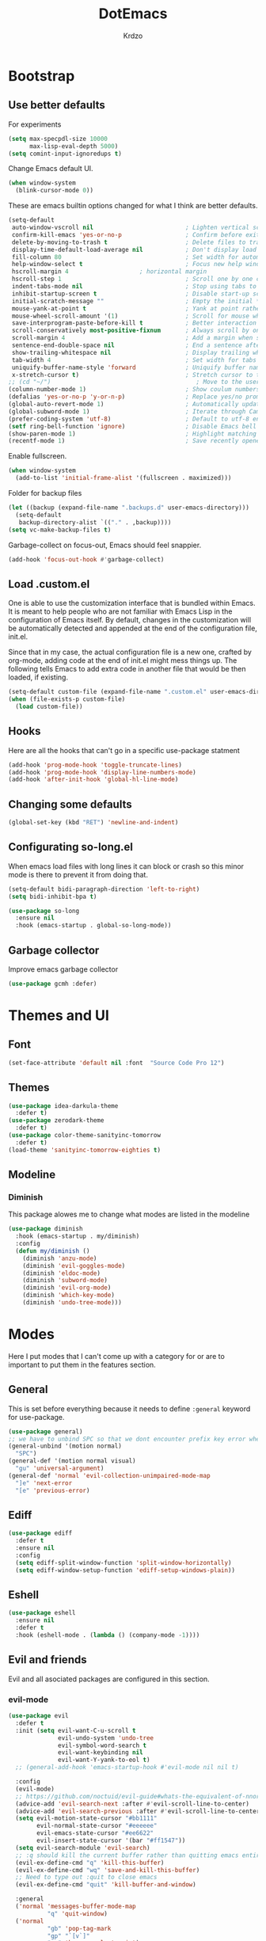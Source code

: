 #+title: DotEmacs
#+author: Krdzo
#+startup: fold

* Bootstrap

** Use better defaults

For experiments
#+begin_src emacs-lisp
  (setq max-specpdl-size 10000
        max-lisp-eval-depth 5000)
  (setq comint-input-ignoredups t)
#+end_src

Change Emacs default UI.
#+begin_src emacs-lisp
  (when window-system
    (blink-cursor-mode 0))
#+end_src
   
These are emacs builtin options changed for what I think are better defaults.
#+begin_src emacs-lisp
  (setq-default
   auto-window-vscroll nil                          ; Lighten vertical scroll
   confirm-kill-emacs 'yes-or-no-p                  ; Confirm before exiting Emacs
   delete-by-moving-to-trash t                      ; Delete files to trash
   display-time-default-load-average nil            ; Don't display load average
   fill-column 80                                   ; Set width for automatic line breaks
   help-window-select t                             ; Focus new help windows when opened
   hscroll-margin 4                    ; horizontal margin
   hscroll-step 1                                   ; Scroll one by one column and don't jump the point to center of screen
   indent-tabs-mode nil                             ; Stop using tabs to indent
   inhibit-startup-screen t                         ; Disable start-up screen
   initial-scratch-message ""                       ; Empty the initial *scratch* buffer
   mouse-yank-at-point t                            ; Yank at point rather than pointer
   mouse-wheel-scroll-amount '(1)                   ; Scroll for mouse wheel
   save-interprogram-paste-before-kill t            ; Better interaction with clipboard
   scroll-conservatively most-positive-fixnum       ; Always scroll by one line
   scroll-margin 4                                  ; Add a margin when scrolling vertically
   sentence-end-double-space nil                    ; End a sentence after a dot and a space
   show-trailing-whitespace nil                     ; Display trailing whitespaces
   tab-width 4                                      ; Set width for tabs
   uniquify-buffer-name-style 'forward              ; Uniquify buffer names
   x-stretch-cursor t)                              ; Stretch cursor to the glyph width
  ;; (cd "~/")                                         ; Move to the user directory
  (column-number-mode 1)                            ; Show coulum numbers in modeline
  (defalias 'yes-or-no-p 'y-or-n-p)                 ; Replace yes/no prompts with y/n
  (global-auto-revert-mode 1)                       ; Automatically update buffers if file content on the disk has changed.
  (global-subword-mode 1)                           ; Iterate through CamelCase words
  (prefer-coding-system 'utf-8)                     ; Default to utf-8 encoding
  (setf ring-bell-function 'ignore)                 ; Disable Emacs bell
  (show-paren-mode 1)                               ; Highlight matching parens
  (recentf-mode 1)                                  ; Save recently opened files
#+end_src

Enable fullscreen.
#+begin_src emacs-lisp
  (when window-system
    (add-to-list 'initial-frame-alist '(fullscreen . maximized)))
#+end_src

Folder for backup files
#+begin_src emacs-lisp
  (let ((backup (expand-file-name ".backups.d" user-emacs-directory)))
    (setq-default
     backup-directory-alist `(("." . ,backup))))
  (setq vc-make-backup-files t)
#+end_src

Garbage-collect on focus-out, Emacs should feel snappier.
#+begin_src emacs-lisp
  (add-hook 'focus-out-hook #'garbage-collect)
#+end_src

** Load .custom.el

One is able to use the customization interface that is bundled within Emacs. It is meant
to help people who are not familiar with Emacs Lisp in the configuration of Emacs
itself. By default, changes in the customization will be automatically detected and
appended at the end of the configuration file, init.el.

Since that in my case, the actual configuration file is a new one, crafted by org-mode,
adding code at the end of init.el might mess things up. The following tells Emacs to add
extra code in another file that would be then loaded, if existing.

#+begin_src emacs-lisp
  (setq-default custom-file (expand-file-name ".custom.el" user-emacs-directory))
  (when (file-exists-p custom-file)
    (load custom-file))
#+end_src

** Hooks
Here are all the hooks that can't go in a specific use-package statment
#+begin_src emacs-lisp
  (add-hook 'prog-mode-hook 'toggle-truncate-lines)
  (add-hook 'prog-mode-hook 'display-line-numbers-mode)
  (add-hook 'after-init-hook 'global-hl-line-mode)
#+end_src

** Changing some defaults
#+begin_src emacs-lisp
   (global-set-key (kbd "RET") 'newline-and-indent)
#+end_src

** Configurating so-long.el 
When emacs load files with long lines it can block or crash so this minor mode
is there to prevent it from doing that.

#+begin_src emacs-lisp
  (setq-default bidi-paragraph-direction 'left-to-right)
  (setq bidi-inhibit-bpa t)

  (use-package so-long
    :ensure nil
    :hook (emacs-startup . global-so-long-mode))
#+end_src

** Garbage collector

Improve emacs garbage collector

#+begin_src emacs-lisp
  (use-package gcmh :defer)
#+end_src

* Themes and UI

** Font

#+begin_src emacs-lisp
  (set-face-attribute 'default nil :font  "Source Code Pro 12")
#+end_src

** Themes

#+begin_src emacs-lisp
  (use-package idea-darkula-theme
    :defer t)
  (use-package zerodark-theme
    :defer t)
  (use-package color-theme-sanityinc-tomorrow
    :defer t)
  (load-theme 'sanityinc-tomorrow-eighties t)
#+end_src

** Modeline
*** Diminish

This package alowes me to change what modes are listed in the modeline

#+begin_src emacs-lisp
  (use-package diminish
    :hook (emacs-startup . my/diminish)
    :config
    (defun my/diminish ()
      (diminish 'anzu-mode)
      (diminish 'evil-goggles-mode)
      (diminish 'eldoc-mode)
      (diminish 'subword-mode)
      (diminish 'evil-org-mode)
      (diminish 'which-key-mode)
      (diminish 'undo-tree-mode)))
#+end_src
    
* Modes
  
Here I put modes that I can't come up with a category for or are to important
to put them in the features section.

** General
This is set before everything because it needs to define =:general= keyword for use-package.

#+begin_src emacs-lisp
  (use-package general)
  ;; we have to unbind SPC so that we dont encounter prefix key error when binding SPC as a prefix
  (general-unbind '(motion normal) 
    "SPC")
  (general-def '(motion normal visual) 
    "gu" 'universal-argument)
  (general-def 'normal 'evil-collection-unimpaired-mode-map
    "]e" 'next-error
    "[e" 'previous-error)
#+end_src

** Ediff

#+begin_src emacs-lisp
  (use-package ediff
    :defer t
    :ensure nil
    :config
    (setq ediff-split-window-function 'split-window-horizontally)
    (setq ediff-window-setup-function 'ediff-setup-windows-plain))
#+end_src

** Eshell

#+begin_src emacs-lisp
  (use-package eshell
    :ensure nil
    :defer t
    :hook (eshell-mode . (lambda () (company-mode -1))))
#+end_src

** Evil and friends
   
Evil and all asociated packages are configured in this section.

*** evil-mode

#+begin_src emacs-lisp
  (use-package evil
    :defer t
    :init (setq evil-want-C-u-scroll t
                evil-undo-system 'undo-tree
                evil-symbol-word-search t
                evil-want-keybinding nil
                evil-want-Y-yank-to-eol t)
    ;; (general-add-hook 'emacs-startup-hook #'evil-mode nil nil t)

    :config
    (evil-mode)
    ;; https://github.com/noctuid/evil-guide#whats-the-equivalent-of-nnoremap-n-nzz
    (advice-add 'evil-search-next :after #'evil-scroll-line-to-center)
    (advice-add 'evil-search-previous :after #'evil-scroll-line-to-center)
    (setq evil-motion-state-cursor "#bb1111"
          evil-normal-state-cursor "#eeeeee"
          evil-emacs-state-cursor "#ee6622"
          evil-insert-state-cursor '(bar "#ff1547"))
    (setq evil-search-module 'evil-search)
    ;; :q should kill the current buffer rather than quitting emacs entirely
    (evil-ex-define-cmd "q" 'kill-this-buffer)
    (evil-ex-define-cmd "wq" 'save-and-kill-this-buffer)
    ;; Need to type out :quit to close emacs
    (evil-ex-define-cmd "quit" 'kill-buffer-and-window)

    :general
    ('normal 'messages-buffer-mode-map
             "q" 'quit-window)
    ('normal 
             "gb" 'pop-tag-mark
             "gp" "`[v`]"
             "go" 'browse-url-at-point)
    ('emacs 
            "<escape>" 'evil-normal-state))
  ;; https://github.com/noctuid/evil-guide#binding-keys-to-keys-keyboard-macros
  ;; (general-def 'normal 
  ;;   ;; select the previously pasted text
  ;; (general-def 'emacs 
  ;;   "<escape>" 'evil-normal-state)
#+end_src

*** evil-anzu
Shows how many matches is in a search.

#+begin_src emacs-lisp
  (use-package evil-anzu
    :after evil
    :config
    (global-anzu-mode 1)
    :general
    ('normal
     "/" 'evil-search-forward
     "?" 'evil-search-backward
     "*" 'evil-search-word-forward
     "#" 'evil-search-word-backward))
#+end_src

*** evil-commentary

#+begin_src emacs-lisp
  (use-package evil-commentary
    :after (evil)
    :diminish
    :general
    ('normal
     "gy" 'evil-commentary-yank
     "gc" 'evil-commentary))
#+end_src

*** evil-collection

#+begin_src emacs-lisp
  (use-package evil-collection
    :after evil
    ;; :disabled
    :config
    (setq evil-collection-company-use-tng nil)
    (evil-collection-init '(comint
                            compile
                            dired
                            geiser
                            helpful
                            (occur replace)
                            eshell
                            help 
                            info
                            xref
                            magit
                            (term term ansi-term multi-term)
                            (package-menu package))))
#+end_src

*** evil-matchit

#+begin_src emacs-lisp
  (use-package evil-matchit
    :hook (prog-mode . evil-matchit-mode))
#+end_src

*** evil-lion 
#+begin_src emacs-lisp
  (use-package evil-lion
    :general
    ('(normal visual)
     "gl" 'evil-lion-left
     "gL" 'evil-lion-right))
#+end_src

*** evil-textobj-line

Select a line with =vil= and =val= keys.

#+begin_src emacs-lisp
  (use-package evil-textobj-line
    :after evil)

#+end_src

*** evil-goggles
#+begin_src emacs-lisp
  (use-package evil-goggles
    :after evil
    :config
    (setq evil-goggles-blocking-duration 0.100)
    (evil-goggles-mode))
#+end_src

*** evil-suround
#+begin_src emacs-lisp
  (use-package evil-surround
    :after evil
    :config
    (global-evil-surround-mode 1))
#+end_src

*** evil-snipe and evil-quickscope

**** evil-snipe

#+begin_src emacs-lisp
  (use-package evil-snipe
    :after evil
    :diminish evil-snipe-local-mode
    :config
    (setq evil-snipe-repeat-scope 'visible)
    (evil-snipe-mode 1)
    ;; (evil-snipe-override-mode 1)
    (push 'dired-mode evil-snipe-disabled-modes)
    :general
    ('normal 
    ";" 'evil-snipe-repeat
    "," 'evil-snipe-repeat-reverse))
#+end_src

**** evil-quickscope 

#+begin_src emacs-lisp
  (use-package evil-quickscope
    :after evil
    :config
    ;; to make evil-snipe work with evil-quickscope
    (defalias 'evil-find-char 'evil-snipe-f)
    (defalias 'evil-find-char-backward 'evil-snipe-F)
    (defalias 'evil-find-char-to 'evil-snipe-t)
    (defalias 'evil-find-char-to-backward 'evil-snipe-T)
    (global-evil-quickscope-mode 1))

#+end_src

*** evil-exchange
#+begin_src emacs-lisp
  (use-package evil-exchange
    :after evil
    :config (evil-exchange-install))
#+end_src

*** evil-numbers
#+begin_src emacs-lisp
  (use-package evil-numbers
    :general
    ('visual 
             "g +" 'evil-numbers/inc-at-pt
             "g =" 'evil-numbers/inc-at-pt
             "g -" 'evil-numbers/dec-at-pt)
    ('normal 
             "g +" 'evil-numbers/inc-at-pt
             "g =" 'evil-numbers/inc-at-pt
             "g -" 'evil-numbers/dec-at-pt))

#+end_src

*** undo-fu
#+begin_src emacs-lisp
    (use-package undo-tree
      :after (evil)
      :config (global-undo-tree-mode 1))
#+end_src



*** /Disabled packages/
**** evil-visualstar
The * and # operators don't work as they should with this package.
#+begin_src emacs-lisp
  ;; (use-package evil-visualstar
  ;;   :disabled t
  ;;   :after (evil))
#+end_src

** Consult and Embark
*** Consult
#+begin_src emacs-lisp
  (use-package consult
    :general
    ("C-h a" 'consult-apropos)
    ('(normal motion) 
     "gG" 'consult-goto-line)
    ('(normal motion) 
     :prefix "SPC"
     "/" 'consult-line
     "b b" 'consult-buffer))

  ;; (use-package consult-selectrum
  ;;   :after (consult))
#+end_src

*** Embark
#+begin_src emacs-lisp
  (use-package embark
    :config
    ;; which-key integration
    ;; https://github.com/oantolin/embark/wiki/Additional-Configuration#use-which-key-like-a-key-menu-prompt
    (setq embark-action-indicator
          (lambda (map)
            (which-key--show-keymap "Embark" map nil nil 'no-paging)
            #'which-key--hide-popup-ignore-command)
          embark-become-indicator embark-action-indicator)
    :general
    ('minibuffer-local-map
     "M-m" 'embark-act)
    ('(emacs normal) 'embark-occur-mode-map
     "a" 'embark-act
     "h" 'helpful-at-point))
#+end_src

*** Marginalia
#+begin_src emacs-lisp
  (use-package marginalia
    :after (:any consult selectrum)
    :config
    (marginalia-mode 1)
    (setq marginalia-annotators '(marginalia-annotators-heavy
                                  marginalia-annotators-light)))
#+end_src

** Selectrum and prescient

*** Selectrum

#+begin_src emacs-lisp
  (use-package selectrum
    :hook (after-init . selectrum-mode)
    :config
    (setq selectrum-count-style 'current/matches)
    :general
    ("C-x C-z" 'selectrum-repeat)
    ('selectrum-minibuffer-map
     "C-r" 'evil-paste-from-register
     "C-j" 'selectrum-next-candidate
     "C-k" 'selectrum-previous-candidate))
#+end_src

*** Prescient

Better sorting and filtering in selectrum and save usage statistics of modes
between Emacs sessions.

#+begin_src emacs-lisp
  (use-package prescient
    :after (:any selectrum company)
    :config
    (prescient-persist-mode 1))
  (use-package selectrum-prescient
    :after (prescient selectrum)
    :config
    (selectrum-prescient-mode 1))
#+end_src

* Features

** Auto-Completion


*** Company 
#+begin_src emacs-lisp
  ;; hack for mit-scheme because comapny lags typing
  (defun kr/company-for-comint ()
    (interactive)
    (set (make-local-variable 'company-idle-delay) 0.35))

  (defun kr/company-for-text ()
    (interactive)
    (set (make-local-variable 'company-idle-delay) 0.3)
    (set (make-local-variable 'company-minimum-prefix-length) 3))

  (defun kr/company-for-prog ()
    (interactive)
    (set (make-local-variable 'company-idle-delay) 0.0)
    (set (make-local-variable 'company-minimum-prefix-length) 1))

  (use-package company
    :hook (after-init . global-company-mode)
    ;; :hook ((prog-mode . company-mode)
    ;;        (text-mode . company-mode))
    :config
    (setq company-backends
          (delete 'company-oddmuse company-backends))

    (add-hook 'org-mode-hook 'kr/company-for-text)
    ;; (add-hook 'scheme-mode-hook 'kr/company-for-mit)
    (add-hook 'comint-mode-hook 'kr/company-for-comint)
    (setq company-idle-delay 0.0
          company-minimum-prefix-length 1
          company-selection-wrap-around t
          company-global-modes '(not help-mode
                                     gud-mode
                                     helpful-mode)))
  ;; (evil-make-overriding-map company-active-map 'insert t)
#+end_src

**** COMMENT My company hack for space
#+begin_src emacs-lisp
  ;; https://emacs.stackexchange.com/questions/14269/how-to-detect-if-the-point-is-within-a-comment-area
  (defun evilnc--in-comment-p (&optional pos)
    "Test if character at POS is comment or string.
  If POS is nil, character at `(point)' is tested"
    (unless pos (setq pos (point)))
    (let* ((fontfaces (get-text-property pos 'face)))
      (when (not (listp fontfaces))
        (setf fontfaces (list fontfaces)))
      (or (member 'font-lock-string-face fontfaces)
          (member 'font-lock-comment-face fontfaces)
          (member 'font-lock-doc-face fontfaces)
          (member 'font-lock-comment-delimiter-face fontfaces))))

  (defun crta-ili-space (arg)
    "<space> will write eather space or - depending on context.
  Space writes - if its preceded with any char other than - and
  it will self-insert if it preceded with a -(dash) and will
  delete the dash.
  This behavior is disabled in comment or string lines."
    (interactive "d")
    (defun dash-p ()
      (char-equal (char-before arg) ?-))
    (cond ((dash-p)
           (backward-delete-char-untabify 1)
           (self-insert-command 1 ?\s) 
           (company-abort)) 
          (t (self-insert-command 1 ?-))))

  (defun not-evil-in-comment-p ()
    (not (or (evil-in-comment-p) (evilnc--in-comment-p))))

  (defun kr-make-space ()
    (interactive)
    (general-def 'company-active-map
      :predicate '(not-evil-in-comment-p)
      "SPC" 'crta-ili-space))

  (add-hook 'prog-mode-hook #'kr-make-space)
#+end_src
*** company prescient
#+begin_src emacs-lisp
  (use-package company-prescient
      :after (prescient company)
      :config (company-prescient-mode 1))
#+end_src

** Dired

#+NOTE: notes for dired enhancement packages: dired-rmjunk, dired-postframe, maybe dired-git, dired-sidebar, dired-filter, dired-narow, all-the-icons-dired, treemacs-icons-dired there maybe but I didn't look further 

*** Dired 
#+begin_src emacs-lisp
  (use-package dired
    :ensure nil
    ;; :defer t
    ;; :hook ((dired-mode . auto-revert-mode)
    ;;        (dired-mode . toggle-truncate-lines))
    :config
    (setq dired-dwim-target t)
    (setq dired-isearch-filenames 'dwim)
    (setq dired-recursive-copies 'always)
    (setq dired-recursive-deletes 'always)
    (setq dired-create-destination-dirs 'always)
    (setq dired-listing-switches "-valh --group-directories-first")
    ;; evil-collection setups its hooks after dired is first loaded
    ;; and overrides :general map so for now I must do this so that
    ;; I unbind SPC in dired-mode
    (add-hook 'dired-mode-hook
              #'(lambda () (general-unbind 'normal 'dired-mode-map
                             "SPC")))

    ;; (general-def 'normal dired-mode-map
    ;;   "SPC" nil)
    (defun kr-go-home ()
      "Function for opening home directory in dired"
      (interactive)
      (dired "~/"))

    :general
    ('normal 'dired-mode-map
             "SPC" nil
             "gh" 'kr-go-home
             "C-M-j" 'dired-next-subdir
             "C-M-k" 'dired-prev-subdir
             "C-j" 'dired-next-marked-file
             "C-k" 'dired-prev-marked-file
             "DEL" 'dired-unmark-backward))
#+end_src
*** Dired-x
#+begin_src emacs-lisp
  (use-package dired-x
    :ensure nil
    :commands dired-jump
    :config
    ;; (setq dired-clean-confirm-killing-deleted-buffers nil)

    ;; dired-x will help to remove buffers that were associated with deleted
    ;; files/directories

    ;; to not get y-or-no question for killing buffers when deliting files go here for
    ;; inspiration on how to do it
    ;; https://stackoverflow.com/questions/11546639/dired-x-how-to-set-kill-buffer-of-too-to-yes-without-confirmation
    ;; https://emacs.stackexchange.com/questions/30676/how-to-always-kill-dired-buffer-when-deleting-a-folder
    ;; https://www.reddit.com/r/emacs/comments/91xnv9/noob_delete_buffer_automatically_after_removing/
    )
#+end_src

*** Dired-hacks

**** dired-k
#+begin_src emacs-lisp
  (use-package dired-k
    :disabled
    :hook
    ((dired-initial-position . dired-k)
     (dired-after-readin . dired-k-no-revert))
    :config
    (setq dired-k-style 'git)
    (setq dired-k-human-readable t)
    ;; so that dired-k plays nice with dired-subtree
    (advice-add 'dired-subtree-insert :after 'dired-k-no-revert))
#+end_src 
 
**** dired-subtree
#+begin_src emacs-lisp
  (use-package dired-subtree
    :after dired)
#+end_src

**** dired-reinbow 
#+begin_src emacs-lisp
  (use-package dired-rainbow
    :after dired
    :config
    (dired-rainbow-define-chmod directory "#6cb2eb" "d.*")
    (dired-rainbow-define html "#eb5286" ("css" "less" "sass" "scss" "htm" "html" "jhtm" "mht" "eml" "mustache" "xhtml"))
    (dired-rainbow-define xml "#f2d024" ("xml" "xsd" "xsl" "xslt" "wsdl" "bib" "json" "msg" "pgn" "rss" "yaml" "yml" "rdata"))
    (dired-rainbow-define document "#9561e2" ("docm" "doc" "docx" "odb" "odt" "pdb" "pdf" "ps" "rtf" "djvu" "epub" "odp" "ppt" "pptx"))
    (dired-rainbow-define markdown "#ffed4a" ("org" "etx" "info" "markdown" "md" "mkd" "nfo" "pod" "rst" "tex" "textfile" "txt"))
    (dired-rainbow-define database "#6574cd" ("xlsx" "xls" "csv" "accdb" "db" "mdb" "sqlite" "nc"))
    (dired-rainbow-define media "#de751f" ("mp3" "mp4" "MP3" "MP4" "avi" "mpeg" "mpg" "flv" "ogg" "mov" "mid" "midi" "wav" "aiff" "flac"))
    (dired-rainbow-define image "#f66d9b" ("tiff" "tif" "cdr" "gif" "ico" "jpeg" "jpg" "png" "psd" "eps" "svg"))
    (dired-rainbow-define log "#c17d11" ("log"))
    (dired-rainbow-define shell "#f6993f" ("awk" "bash" "bat" "sed" "sh" "zsh" "vim"))
    (dired-rainbow-define interpreted "#38c172" ("py" "ipynb" "rb" "pl" "t" "msql" "mysql" "pgsql" "sql" "r" "clj" "cljs" "scala" "js"))
    (dired-rainbow-define compiled "#4dc0b5" ("asm" "cl" "lisp" "el" "c" "h" "c++" "h++" "hpp" "hxx" "m" "cc" "cs" "cp" "cpp" "go" "f" "for" "ftn" "f90" "f95" "f03" "f08" "s" "rs" "hi" "hs" "pyc" ".java"))
    (dired-rainbow-define executable "#8cc4ff" ("exe" "msi"))
    (dired-rainbow-define compressed "#51d88a" ("7z" "zip" "bz2" "tgz" "txz" "gz" "xz" "z" "Z" "jar" "war" "ear" "rar" "sar" "xpi" "apk" "xz" "tar"))
    (dired-rainbow-define packaged "#faad63" ("deb" "rpm" "apk" "jad" "jar" "cab" "pak" "pk3" "vdf" "vpk" "bsp"))
    (dired-rainbow-define encrypted "#ffed4a" ("gpg" "pgp" "asc" "bfe" "enc" "signature" "sig" "p12" "pem"))
    (dired-rainbow-define fonts "#6cb2eb" ("afm" "fon" "fnt" "pfb" "pfm" "ttf" "otf"))
    (dired-rainbow-define partition "#e3342f" ("dmg" "iso" "bin" "nrg" "qcow" "toast" "vcd" "vmdk" "bak"))
    (dired-rainbow-define vc "#0074d9" ("git" "gitignore" "gitattributes" "gitmodules"))
    (dired-rainbow-define-chmod executable-unix "#38c172" "-.*x.*"))
#+end_src

**** dired-open
#+begin_src emacs-lisp
  (use-package dired-open
    :general
    ('normal 'dired-mode-map
            "w" 'dired-open-xdg))
#+end_src

** Calendar

#+begin_src emacs-lisp
  (setq calendar-date-style 'european)
  (setq calendar-week-start-day 1)
#+end_src

** Git - magit
   
#+begin_src emacs-lisp
  (use-package magit
    :config
    (defun kr-magit-set ()
      (general-def 'magit-mode-map
        "SPC" 'nil)
      (general-def 'normal 'magit-mode-map
        "SPC" nil
        "[" nil
        "]" nil
        "SPC SPC" 'magit-diff-show-or-scroll-up
        "[w" 'evil-window-prev
        "]w" 'evil-window-next))
    (add-hook 'magit-mode-hook 'kr-magit-set)
    :general
    ("C-x g" 'magit-status))
#+end_src

When transient-mode is active this helps to escape it like with "C-g"
#+begin_src emacs-lisp

  (general-def 'transient-map
    "<escape>" 'transient-quit-one)
#+end_src
   
** Help 

*** help
#+begin_src emacs-lisp
  (general-unbind normal help-mode-map "SPC")
#+end_src

*** helpful

#+begin_src emacs-lisp
  (use-package helpful
    :general
    ('(normal insert) 
      "C-h k" 'helpful-key
      "C-h o" 'helpful-symbol
      "C-h C" 'helpful-command
      "C-h f" 'helpful-callable
      "C-h v" 'helpful-variable)
    ('normal
     "K" 'helpful-at-point))
#+end_src

*** elisp-demos
#+begin_src emacs-lisp
  (use-package elisp-demos
    :after (helpful)
    :config
    (advice-add 'helpful-update :after #'elisp-demos-advice-helpful-update))
#+end_src

** Occur
- occur-contex-resize
#+begin_src emacs-lisp
  (use-package occur-context-resize
    :hook (occur-mode . occur-context-resize-mode)
    :general
    ('normal 'occur-mode-map
             "-" 'occur-context-resize-smaller
             "=" 'occur-context-resize-larger
             "+" 'occur-context-resize-larger
             "0" 'occur-context-resize-default))
#+end_src

** Natural language
*** Serbian
I making a custom input method for Serbian language because all the other methods that exist are stupid. 
[[https://satish.net.in/20160319/][Reference how to make custom input method]].

#+begin_src emacs-lisp
  (quail-define-package
   "serbian-latin" "Serbian" "SR" nil
   "Sensible Serbian keyboard layout."
    nil t nil nil nil nil nil nil nil nil t)

  (quail-define-rules
   ("x" ?š)
   ("X" ?Š)
   ("w" ?č)
   ("W" ?Č)
   ("q" ?ć)
   ("Q" ?Č)
   ("y" ?ž)
   ("Y" ?Ž)
   ("dj" ?đ)
   ("Dj" ?Đ)
   ("DJ" ?Đ))
#+end_src
This input method changes all English keys with Serbian.

Set =serbian-latin= to default input method.
#+begin_src emacs-lisp
  (setq default-input-method "serbian-latin")
#+end_src

*** define-word

#+begin_src emacs-lisp
  (use-package define-word
    :commands (define-word define-word-at-point))
#+end_src

** Reload/open .emacs

Function for reloading configuration

#+begin_src emacs-lisp
  (defun my/config-reload ()
    (interactive)
    (org-babel-load-file (expand-file-name "pravila.org" user-emacs-directory)))
#+end_src

Function for opening pravila.org

#+begin_src emacs-lisp
  (defun my/edit-config-org ()
    (interactive)
    (find-file (expand-file-name "pravila.org" user-emacs-directory )))
#+end_src

Functon for opening init.el

#+begin_src emacs-lisp
  (defun my/edit-config-init ()
    (interactive)
    (find-file (expand-file-name "init.el" user-emacs-directory)))
#+end_src

Keybindings for these functions

#+begin_src emacs-lisp
  (general-def '(motion normal) 
    :prefix "SPC f e"
    "r" 'my/config-reload
    "d" 'my/edit-config-org
    "i" 'my/edit-config-init)
#+end_src

** Try

Package for trying out different packages

#+begin_src emacs-lisp
  (use-package try
    :commands (try))
#+end_src

** Org

*** org

#+begin_src emacs-lisp
  (use-package org
    :ensure nil
    :defer t
    :config
    (diminish 'org-indent-mode)
    (add-to-list 'org-structure-template-alist
                 '("el" . "src emacs-lisp"))
    (add-to-list 'org-modules 'org-tempo t)
    (setq org-startup-indented t
          org-M-RET-may-split-line nil
          ;; org-ellipsis "⤵"
          org-ellipsis " ⮷"
          org-return-follows-link t
          org-src-window-setup 'current-window)
    (general-def 'normal 'org-mode-map
             "C-j" 'org-next-visible-heading
             "C-k" 'org-previous-visible-heading)) 


  ;; (use-package toc-org
  ;;   :hook (org )
  ;;   :after org)
#+end_src
   
*** evil-org
#+begin_src emacs-lisp
  (use-package evil-org
    :diminish
    :after (evil org)
    :config
    (setq evil-org-retain-visual-state-on-shift t)
    (add-hook 'evil-org-mode-hook
              (lambda ()
                (evil-org-set-key-theme '(navigation
                                          return
                                          insert
                                          textobjects
                                          additional
                                          calendar))))
    (require 'evil-org-agenda)
    (evil-org-agenda-set-keys))
#+end_src

*** Custom Org snipets
    
For emacs-lisp
#+begin_src emacs-lisp
#+end_src

** Parentheses

Highlight parenthese-like delimiters in a rainbow fashion. It ease the reading when dealing with mismatched parentheses.
   
#+begin_src emacs-lisp
  (use-package rainbow-delimiters
    :hook ((prog-mode comint-mode) . rainbow-delimiters-mode))
#+end_src
  
Smartparens for better paren handling, and everything that goes in pairs.
   
#+begin_src emacs-lisp
  ;; (use-package smartparens
  ;;   :ensure t
  ;;   :diminish
  ;;   :hook (prog-mode . smartparens-mode)
  ;;   :config
  ;;   (sp-local-pair '(emacs-lisp-mode lisp-interaction-mode inferior-emacs-lisp-mode) "'" "")
  ;;   (sp-local-pair '(emacs-lisp-mode lisp-interaction-mode inferior-emacs-lisp-mode) "`" ""))
#+end_src
#+begin_src emacs-lisp
  ;; just here for the time being
  ;; needs to be faktored
  (add-hook 'prog-mode-hook 'electric-pair-local-mode)
#+end_src
   
** Which-key
   
Which-key is used for easier keybindings discovery

#+begin_src emacs-lisp
  (use-package which-key
    :hook (after-init . which-key-mode)
    :config
    (setq which-key-idle-delay 0.5))
#+end_src

* Programming
** LSP
#+begin_src emacs-lisp
  (use-package lsp-mode
    :ensure t
    :init (setq lsp-keymap-prefix "C-l")
    :commands (lsp lsp-defered)
    :hook
    (css-mode . lsp)
    (web-mode . lsp)
    (python-mode . lsp)
    (js-mode . lsp)
    :config
    (defun kr-set-lsp-setings ()
      "Hook for my lsp custom"
      (general-def 'normal 'local
        "gr" 'lsp-find-references)
      (setq-local company-backends
                  '(company-files company-capf)))
    (general-add-hook 'lsp-mode-hook '(kr-set-lsp-setings
                                       lsp-enable-which-key-integration))
    :general
    ('normal 'lsp-mode
             :definer 'minor-mode
             "SPC l" (general-simulate-key "C-l" :which-key "lsp")))
#+end_src
** Languages
*** COMMENT Python
#+begin_src emacs-lisp
  ;; (use-package python
  ;;   :defer t
  ;;   :config)
#+end_src
    
*** Scheme (Geiser)
#+begin_src emacs-lisp
  (use-package geiser
    :defer t
    :init
    (setq geiser-active-implementations '(guile))
    :config
    (setq geiser-guile-binary "guile2.2")
    (advice-add 'geiser-repl--maybe-send :after #'evil-normal-state)    ;; after <return> in REPL go to normal-state
    :general
    ('normal 'geiser-mode-map
             "gr" 'geiser-eval-definition)
    ('normal 'geiser-repl-mode-map
             "gz" 'switch-to-geiser)
    ('normal 'geiser-doc-mode-map
             "q" 'View-quit))
#+end_src

*** COMMENT JavaScript
Prazno za sad

*** Lisp

**** Internal Lisp
#+begin_src emacs-lisp
  (use-package inf-lisp
    :ensure nil
    :defer t
    :config
    (setq inferior-lisp-program "sbcl"))
#+end_src

**** SLIME
#+begin_src emacs-lisp

  (use-package slime
    :defer t)
#+end_src

*** Web

**** web-mode

#+begin_src emacs-lisp
  (use-package web-mode
    :mode "\\.html?\\'"
    :config
    (setq web-mode-auto-close-style 1)
    (setq web-mode-markup-indent-offset 4))
#+end_src

**** emmet-mode
#+begin_src emacs-lisp
  ;; stolen form spacemacs and a little modified
  (defun spacemacs/emmet-expand ()
    "Bind TAB to the right action when emmet is active."
    (interactive)
    (if emmet-preview-input
        (call-interactively #'emmet-preview-accept)
      (unless (if (bound-and-true-p yas-minor-mode)
                  (call-interactively 'emmet-expand-yas)
                (call-interactively 'emmet-expand-line))
        (indent-for-tab-command))))


  (use-package emmet-mode
    :hook
    (web-mode . emmet-mode)
    (css-mode . emmet-mode)
    :config
    (setq emmet-move-cursor-after-expanding t)
    (setq emmet-move-cursor-between-quotes t)
    (defun kr-setup-for-emmet ()
      (general-def 'insert 'local
        "<tab>" 'spacemacs/emmet-expand))
    (general-add-hook 'emmet-mode-hook 'kr-setup-for-emmet))
#+end_src

** Snipets (yassnipet)
#+begin_src emacs-lisp
  (use-package yasnippet
    :diminish yas-minor-mode 
    :hook (lsp-mode . yas-minor-mode))
#+end_src

* Keybindings
** Shufle emacs global keys
#+begin_src emacs-lisp
  (general-def 
    "C-h p" 'describe-package
    "C-h P" 'finder-by-keyword
    "C-h l" 'find-library)
#+end_src

** Buffers
Custom funcions used in this section for bindings
#+begin_src emacs-lisp
    (defun kr/edit-scratch ()
      (interactive)
      (switch-to-buffer "*scratch*"))

  (defun my/bury-other-buffer ()
    (interactive)
    (save-excursion
      (other-window 1)
      (bury-buffer)
      (other-window 1)))


#+end_src
   
#+begin_src emacs-lisp
  (general-def  '(motion normal) 
    :prefix "SPC b"
    "" '(:ignore t :which-key "buffer")
    "s" 'kr/edit-scratch
    "d" 'kill-current-buffer
    "o" 'my/bury-other-buffer)
#+end_src

** Company   

#+begin_src emacs-lisp
  ;; there is a bug when you have company completion and hit C-h
  ;; (company-show-doc-buffer). If the next comand is C-k then insert-state takes
  ;; that comand and runs evil-insert-digraph function insted of company-active-map
  ;; so we have to unbind C-k in insert state
  (general-unbind 'insert 
    "C-k")
  (general-def 'company-active-map
     "<tab>" 'company-complete-common-or-cycle
     "C-n" 'company-select-next-or-abort
     "C-p" 'company-select-previous-or-abort
     "C-j" 'company-select-next-or-abort
     "C-k" 'company-select-previous-or-abort
     "M-j" 'company-select-next
     "M-k" 'company-select-previous
     "<f1>" 'helpful-key)
#+end_src

** Files
#+begin_src emacs-lisp
  (general-def '(motion normal) 
    :prefix "SPC f"
    "" '(:ignore t :which-key "file")
    "f" 'find-file
    "ee" 'consult-file-externally
    "d" 'dired-jump
    "S" 'write-file
    "s" 'save-buffer)
#+end_src
   
** Minibuffer
#+begin_src emacs-lisp
(general-def 'minibuffer-local-map
  "<escape>" 'abort-recursive-edit
  "C-w" 'evil-window-map)
#+end_src

** Info mode
#+begin_src emacs-lisp
  (advice-add 'evil-mouse-drag-region :before 'Info-mouse-follow-nearest-node)
  (general-unbind normal Info-mode-map "SPC")
  (general-def normal Info-mode-map
    "<up>" '(lambda () (interactive) (evil-scroll-line-up 1) (evil-previous-line))
    "<down>" '(lambda () (interactive) (evil-scroll-line-down 1) (evil-next-line))
    "C-f" 'Info-scroll-up
    "C-b" 'Info-scroll-down
    "SPC SPC" 'Info-scroll-up
    "S-<backspace>" 'Info-scroll-up)
#+end_src

** Windows
#+begin_src emacs-lisp
  (general-def '(motion normal) 
    "]w" 'evil-window-next
    "[w" 'evil-window-prev)

  (general-def '(motion normal) 
    :prefix "SPC w"
    "" '(:ignore t :which-key "window")
    "b" 'consult-buffer-other-window
    "d" 'evil-window-delete
    "c" 'evil-window-delete
    "v" 'evil-window-vsplit
    "s" 'evil-window-split
    "o" 'delete-other-windows)
#+end_src

** Org
#+begin_src emacs-lisp
  (general-def 'normal 'org-mode-map
    "RET" 'org-return
    "gz" 'org-edit-special)
  ;; smeta sa tabon iza elipsa kod headinga
  ;; "j" 'evil-next-visual-line
  ;; "k" 'evil-previous-visual-line)
  (general-def 'insert 'org-mode-map
    "M-l" 'org-metaright
    "M-h" 'org-metaleft
    "M-j" 'org-metadown
    "M-j" 'org-metaup)

  ;; https://github.com/noctuid/general.el#wrapping-evil-define-minor-mode-key
  (general-def
    :definer 'minor-mode
    :states 'normal
    :keymaps 'org-src-mode
    "gZ" 'org-edit-src-abort
    "gz" 'org-edit-src-exit)
#+end_src


** comint
#+begin_src emacs-lisp
  ;; (general-def 'normal 'comint-mode-map
  ;;   "O" 'comint-goto-process-mark) 

  ;; (general-def 'insert 'comint-mode-map
  ;;   "C-n" 'comint-next-input
  ;;   "C-p" 'comint-previous-input)
#+end_src

** occur
#+begin_src emacs-lisp
  (general-def 'normal 'occur-mode-map
    "i" 'occur-edit-mode
    "o" 'occur-mode-display-occurrence
    "O" 'occur-mode-goto-occurrence-other-window
    "F" 'next-error-follow-minor-mode
    "gr" 'revert-buffer)
  (general-def 'normal 'occur-edit-mode-map
    "F" 'next-error-follow-minor-mode
    "go" 'occur-mode-display-occurrence
    "C-x C-k" 'occur-cease-edit)
#+end_src

** Expand evil-collection 

For modes that evil-collection didn't setup.

*** Quit vairous modes

Quiting modes 

#+begin_src emacs-lisp

  ;; setup for quit modes
  (general-def 'normal 'special-mode-map
    "q" 'quit-window)

#+end_src

* Podsetnik za Info
** Korisne komande i promenive koje treba znati
+ ~(list-command-history)~ - izlistava istoriju komandi. Komande su izlistane
  detaljno tj. sa svim argumentima itd.
+ =C-x <ESC> <ESC>= ~(repeat-complex-command)~ - daje mogućnost da ponoviš poslednju
  komandu sa promenjenim ili istim argumentima.
+ ~(apropos-user-option)~ - Search for user-customizable variables.  With a prefix 
  argument, search for non-customizable variables too.
+ ~(apropos-variable)~ - Search for variables.  With a prefix argument, search for
  customizable variables only.
+ ~show-trailing-whitespace~ - promenjiva, ono sto ime kaže
  

BUR_REPORT: Postoji bug u evil-matchit-mode -u koji neda da se macuju zagrade u org tekstu

** Preskoceno u Emacs Info manual-u
- 11. 12. 13. 17. 22. sekcije Emacs info manual-a su preskočene
- 28.1 tj. VC je letimično pročitan zato sto
  koristim magit ali možda ima nesto pametno da se pročita.
- 28.4.2 i 28.4.3 TAGS preskočen
- 28.6 Emerge preskočen
- 31. 32. 33. 34. preskočeni
- 37. Document viewing preskočen
- 38. do 47. preskočeno
- 49.3.10. i 49.3.11. preskočeno
  
  
** Korisne Info strane da se opet procitaju
16.4 O spellcheck-u 
26.2.3 imunu
26.2.4 which-funciton-mode
49.3.4 minibuffer keymap kad se bude customizovao minibufer

** Kako lakše raditi sa camelCase i snake_case 
Postavi global sub word
(global-subword-mode 1)
Sad se =w= komanda kao i sve ostale ponašaju drugačije tj prepoznaju reči u camelcase i razlikuju ih.

vidiSadKakoSePonasaNaOvomPrimeru
vidi_sad_kako_se_ponasa_na_ovom_primeru

onda sa =vaw= ili =viw= opkoliš reč unutar camelcase-a a sa =vao= ili =vio= opkolis ceo simbol, celu promenjivu

- vidi /superword-mode/ Info emacs 26.11

** Org mode info
Strane koje vrede ponovo pročitati
- 2.2.3 strana
- 3.6 intresting org plot
  
* Notes
Dobre stvari koje sam nasao kad sam se igrao sa emacsom ali nisam uspeo tada da ih konfigurisem.
** Consult
[[https://github.com/minad/consult][Link za Consult]] gde moze da se vidi dokumentacija.
=consult-command-history= - korisna komanda


* Generating pravila.el
Every time that pravila.org is saved generate pravila.el.
I moved generating the ~kr-el-conf-file~ file from when I load emacs to when I save
~kr-org-conf-file~. So that emacs can just load ~kr-el-conf-file~ insted also
loading it.

#+begin_src emacs-lisp
  (defun kr-generate-config-file ()
    (interactive)
    "If pravila.el is older than pravila.org than generate new pravila.el"
    (let ((el-older-p
           (time-less-p (nth 5 (file-attributes kr-el-conf-file))
                        (nth 5 (file-attributes kr-org-conf-file)))))
      (when el-older-p
        (require 'org) ;; if org is not loaded, load it
        (org-babel-tangle-file kr-org-conf-file kr-el-conf-file))))


  ;; don't know how to do this at this moment will do in the future
  ;; (with-current-buffer (get-file-buffer kr-org-conf-file)
  ;;   (general-def 'normal 'local
  ;;     "SPC f s" #'kr-generate-config-file))
  (add-hook 'kill-emacs-hook #'kr-generate-config-file)
#+end_src

* *MAGIT TESTING* keybindings
#+begin_src emacs-lisp

#+end_src



* COMMENT No export 
#+begin_src emacs-lisp 
  (defun what-face (pos)
    "What is the face of char under point.
  Whit this you can inspect the face to see what font the face is using."
    (interactive "d")
    (let ((face (or (get-char-property (point) 'read-face-name)
                    (get-char-property (point) 'face))))
      (if face (message "Face: %s" face) (message "No face at %d" pos))))
#+end_src


